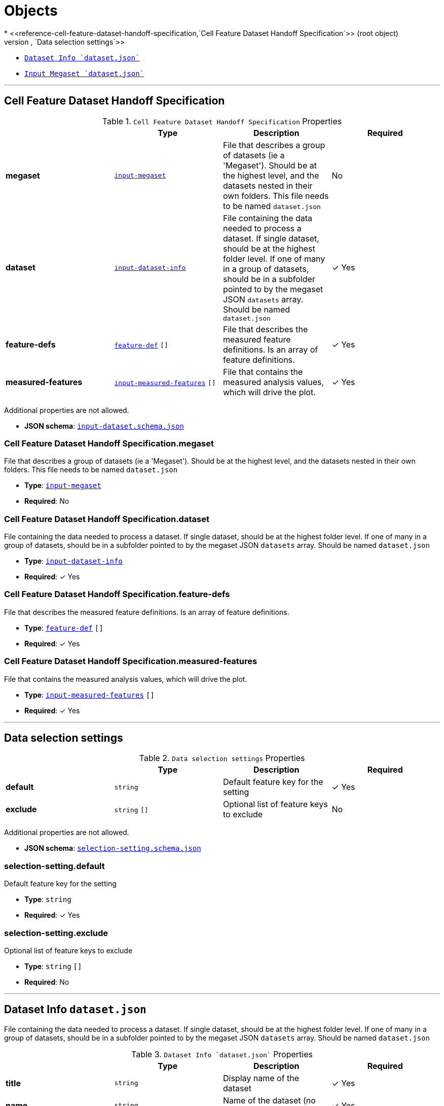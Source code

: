 = Objects
* <<reference-cell-feature-dataset-handoff-specification,`Cell Feature Dataset Handoff Specification`>> (root object)
* <<reference-selection-setting,`Data selection settings`>>
* <<reference-input-dataset-info,`Dataset Info `dataset.json``>>
* <<reference-input-megaset,`Input Megaset `dataset.json``>>




'''
[#reference-cell-feature-dataset-handoff-specification]
== Cell Feature Dataset Handoff Specification

.`Cell Feature Dataset Handoff Specification` Properties
|===
|   |Type|Description|Required

|**megaset**
|<<reference-input-megaset,`input-megaset`>>
|File that describes a group of datasets (ie a 'Megaset'). Should be at the highest level, and the datasets nested in their own folders. This file needs to be named `dataset.json`
|No

|**dataset**
|<<reference-input-dataset-info,`input-dataset-info`>>
|File containing the data needed to process a dataset. If single dataset, should be at the highest folder level. If one of many in a group of datasets, should be in a subfolder pointed to by the megaset JSON `datasets` array. Should be named `dataset.json`
| &#10003; Yes

|**feature-defs**
|<<reference-feature-def,`feature-def`>> `[]`
|File that describes the measured feature definitions. Is an array of feature definitions.
| &#10003; Yes

|**measured-features**
|<<reference-input-measured-features,`input-measured-features`>> `[]`
|File that contains the measured analysis values, which will drive the plot.
| &#10003; Yes

|===

Additional properties are not allowed.

* **JSON schema**: <<schema-reference-cell-feature-dataset-handoff-specification,`input-dataset.schema.json`>>

=== Cell Feature Dataset Handoff Specification.megaset

File that describes a group of datasets (ie a 'Megaset'). Should be at the highest level, and the datasets nested in their own folders. This file needs to be named `dataset.json`

* **Type**: <<reference-input-megaset,`input-megaset`>>
* **Required**: No

=== Cell Feature Dataset Handoff Specification.dataset

File containing the data needed to process a dataset. If single dataset, should be at the highest folder level. If one of many in a group of datasets, should be in a subfolder pointed to by the megaset JSON `datasets` array. Should be named `dataset.json`

* **Type**: <<reference-input-dataset-info,`input-dataset-info`>>
* **Required**:  &#10003; Yes

=== Cell Feature Dataset Handoff Specification.feature-defs

File that describes the measured feature definitions. Is an array of feature definitions.

* **Type**: <<reference-feature-def,`feature-def`>> `[]`
* **Required**:  &#10003; Yes

=== Cell Feature Dataset Handoff Specification.measured-features

File that contains the measured analysis values, which will drive the plot.

* **Type**: <<reference-input-measured-features,`input-measured-features`>> `[]`
* **Required**:  &#10003; Yes




'''
[#reference-selection-setting]
== Data selection settings

.`Data selection settings` Properties
|===
|   |Type|Description|Required

|**default**
|`string`
|Default feature key for the setting
| &#10003; Yes

|**exclude**
|`string` `[]`
|Optional list of feature keys to exclude
|No

|===

Additional properties are not allowed.

* **JSON schema**: <<schema-reference-selection-setting,`selection-setting.schema.json`>>

=== selection-setting.default

Default feature key for the setting

* **Type**: `string`
* **Required**:  &#10003; Yes

=== selection-setting.exclude

Optional list of feature keys to exclude

* **Type**: `string` `[]`
* **Required**: No




'''
[#reference-input-dataset-info]
== Dataset Info `dataset.json`

File containing the data needed to process a dataset. If single dataset, should be at the highest folder level. If one of many in a group of datasets, should be in a subfolder pointed to by the megaset JSON `datasets` array. Should be named `dataset.json`

.`Dataset Info `dataset.json`` Properties
|===
|   |Type|Description|Required

|**title**
|`string`
|Display name of the dataset
| &#10003; Yes

|**name**
|`string`
|Name of the dataset (no version number)
| &#10003; Yes

|**version**
|`string`
|version year and number
| &#10003; Yes

|**description**
|`string`
|Description of the dataset
| &#10003; Yes

|**image**
|`string`
|relative path to the dataset card image file
| &#10003; Yes

|**link**
|`string`
|Link to website displaying the dataset
|No

|**userData**
|`object`
|Optional display data
|No

|**production**
|`boolean`
|Whether this dataset should only be shown in production
|No

|**featuresDataPath**
|`string`
|url to the per cell data json
| &#10003; Yes

|**featureDefsPath**
|`string`
|path to the feature def collection
|No

|**viewerSettingsPath**
|`string`
|path to image per-channel settings for the 3d viewer
| &#10003; Yes

|**albumPath**
|`string`
|collection name of the album data
| &#10003; Yes

|**thumbnailRoot**
|`string`
|Root url for thumbnail images
| &#10003; Yes

|**downloadRoot**
|`string`
|Root url for downloading cell data
| &#10003; Yes

|**volumeViewerDataRoot**
|`string`
|Root url for 3d images
| &#10003; Yes

|**xAxis**
|<<reference-selection-setting,`selection-setting`>>
|
| &#10003; Yes

|**yAxis**
|<<reference-selection-setting,`selection-setting`>>
|
| &#10003; Yes

|**colorBy**
|<<reference-selection-setting,`selection-setting`>>
|
| &#10003; Yes

|**groupBy**
|<<reference-selection-setting,`selection-setting`>>
|
| &#10003; Yes

|**featuresDisplayOrder**
|`string` `[]`
|Ordered array of feature keys for display on front end
| &#10003; Yes

|**featuresDataOrder**
|`string` `[]`
|Ordered array of feature keys for packing and unpacking data
| &#10003; Yes

|===

Additional properties are not allowed.

* **JSON schema**: <<schema-reference-input-dataset-info,`input-dataset-info.schema.json`>>

=== input-dataset-info.title

Display name of the dataset

* **Type**: `string`
* **Required**:  &#10003; Yes

=== input-dataset-info.name

Name of the dataset (no version number)

* **Type**: `string`
* **Required**:  &#10003; Yes

=== input-dataset-info.version

version year and number

* **Type**: `string`
* **Required**:  &#10003; Yes

=== input-dataset-info.description

Description of the dataset

* **Type**: `string`
* **Required**:  &#10003; Yes

=== input-dataset-info.image

relative path to the dataset card image file

* **Type**: `string`
* **Required**:  &#10003; Yes

=== input-dataset-info.link

Link to website displaying the dataset

* **Type**: `string`
* **Required**: No

=== input-dataset-info.userData

Optional display data

* **Type**: `object`
* **Required**: No

=== input-dataset-info.production

Whether this dataset should only be shown in production

* **Type**: `boolean`
* **Required**: No

=== input-dataset-info.featuresDataPath

url to the per cell data json

* **Type**: `string`
* **Required**:  &#10003; Yes

=== input-dataset-info.featureDefsPath

path to the feature def collection

* **Type**: `string`
* **Required**: No

=== input-dataset-info.viewerSettingsPath

path to image per-channel settings for the 3d viewer

* **Type**: `string`
* **Required**:  &#10003; Yes

=== input-dataset-info.albumPath

collection name of the album data

* **Type**: `string`
* **Required**:  &#10003; Yes

=== input-dataset-info.thumbnailRoot

Root url for thumbnail images

* **Type**: `string`
* **Required**:  &#10003; Yes

=== input-dataset-info.downloadRoot

Root url for downloading cell data

* **Type**: `string`
* **Required**:  &#10003; Yes

=== input-dataset-info.volumeViewerDataRoot

Root url for 3d images

* **Type**: `string`
* **Required**:  &#10003; Yes

=== input-dataset-info.xAxis

* **Type**: <<reference-selection-setting,`selection-setting`>>
* **Required**:  &#10003; Yes

=== input-dataset-info.yAxis

* **Type**: <<reference-selection-setting,`selection-setting`>>
* **Required**:  &#10003; Yes

=== input-dataset-info.colorBy

* **Type**: <<reference-selection-setting,`selection-setting`>>
* **Required**:  &#10003; Yes

=== input-dataset-info.groupBy

* **Type**: <<reference-selection-setting,`selection-setting`>>
* **Required**:  &#10003; Yes

=== input-dataset-info.featuresDisplayOrder

Ordered array of feature keys for display on front end

* **Type**: `string` `[]`
* **Required**:  &#10003; Yes

=== input-dataset-info.featuresDataOrder

Ordered array of feature keys for packing and unpacking data

* **Type**: `string` `[]`
* **Required**:  &#10003; Yes




'''
[#reference-feature-def]
== Feature Definitions

Definition of a measured features in the dataset

.`Feature Definitions` Properties
|===
|   |Type|Description|Required

|**displayName**
|`string`
|Human readable name
| &#10003; Yes

|**description**
|`string`
|Description of how the data was collected/measured
| &#10003; Yes

|**tooltip**
|`string`
|Shorter version of description
| &#10003; Yes

|**unit**
|`string`
|unit of measurement
| &#10003; Yes

|**key**
|`string`
|Id of the feature
| &#10003; Yes

|**discrete**
|`boolean`
|Whether it's a continuous measurement or not
| &#10003; Yes

|**options**
|`object`
|For discrete features, options is a mapping of the numeral value in the 'measured' feature to the name and color for that category.
|No

|===

Additional properties are not allowed.

* **JSON schema**: <<schema-reference-feature-def,`feature-def.schema.json`>>

=== feature-def.displayName

Human readable name

* **Type**: `string`
* **Required**:  &#10003; Yes

=== feature-def.description

Description of how the data was collected/measured

* **Type**: `string`
* **Required**:  &#10003; Yes

=== feature-def.tooltip

Shorter version of description

* **Type**: `string`
* **Required**:  &#10003; Yes

=== feature-def.unit

unit of measurement

* **Type**: `string`
* **Required**:  &#10003; Yes

=== feature-def.key

Id of the feature

* **Type**: `string`
* **Required**:  &#10003; Yes

=== feature-def.discrete

Whether it's a continuous measurement or not

* **Type**: `boolean`
* **Required**:  &#10003; Yes

=== feature-def.options

For discrete features, options is a mapping of the numeral value in the 'measured' feature to the name and color for that category.

* **Type**: `object`
* **Required**: No






'''
[#reference-input-megaset]
== Input Megaset `dataset.json`

File that describes a group of datasets (ie a 'Megaset'). Should be at the highest level, and the datasets nested in their own folders. This file needs to be named `dataset.json`

.`Input Megaset `dataset.json`` Properties
|===
|   |Type|Description|Required

|**title**
|`string`
|Display name of the dataset or group
| &#10003; Yes

|**name**
|`string`
|Name of the dataset (no version number)
| &#10003; Yes

|**datasets**
|`array[]`
|subfolder names that point to each dataset in the group
|No

|**publications**
|`array[]`
|Publications associated with the group
|No

|===

Additional properties are not allowed.

* **JSON schema**: <<schema-reference-input-megaset,`input-megaset.schema.json`>>

=== input-megaset.title

Display name of the dataset or group

* **Type**: `string`
* **Required**:  &#10003; Yes

=== input-megaset.name

Name of the dataset (no version number)

* **Type**: `string`
* **Required**:  &#10003; Yes

=== input-megaset.datasets

subfolder names that point to each dataset in the group

* **Type**: `array[]`
* **Required**: No

=== input-megaset.publications

Publications associated with the group

* **Type**: `array[]`
* **Required**: No






'''
[#reference-input-measured-features]
== One measured value

Per data point object. The measured features JSON is an array of these objects.

.`One measured value` Properties
|===
|   |Type|Description|Required

|**file_info**
|`string` `[]`
|ordered array of file info: [id, parentId, id of default group, thumbnail path, volume viewer path, parent thumbnail path, parent volume viewer path]
| &#10003; Yes

|**features**
|`number` `[]`
|Ordered array of measured features. Needs to match the order of featuresDataOrder
| &#10003; Yes

|===

Additional properties are not allowed.

* **JSON schema**: <<schema-reference-input-measured-features,`input-measured-features.schema.json`>>

=== input-measured-features.file_info

ordered array of file info: [id, parentId, id of default group, thumbnail path, volume viewer path, parent thumbnail path, parent volume viewer path]

* **Type**: `string` `[]`
* **Required**:  &#10003; Yes

=== input-measured-features.features

Ordered array of measured features. Needs to match the order of featuresDataOrder

* **Type**: `number` `[]`
* **Required**:  &#10003; Yes


